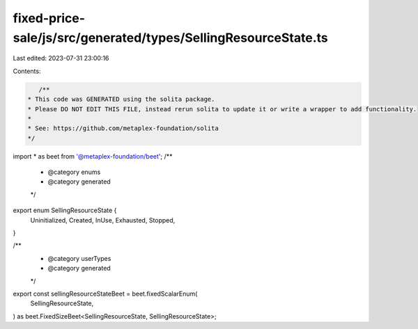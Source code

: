 fixed-price-sale/js/src/generated/types/SellingResourceState.ts
===============================================================

Last edited: 2023-07-31 23:00:16

Contents:

.. code-block:: ts

    /**
 * This code was GENERATED using the solita package.
 * Please DO NOT EDIT THIS FILE, instead rerun solita to update it or write a wrapper to add functionality.
 *
 * See: https://github.com/metaplex-foundation/solita
 */

import * as beet from '@metaplex-foundation/beet';
/**
 * @category enums
 * @category generated
 */
export enum SellingResourceState {
  Uninitialized,
  Created,
  InUse,
  Exhausted,
  Stopped,
}

/**
 * @category userTypes
 * @category generated
 */
export const sellingResourceStateBeet = beet.fixedScalarEnum(
  SellingResourceState,
) as beet.FixedSizeBeet<SellingResourceState, SellingResourceState>;


